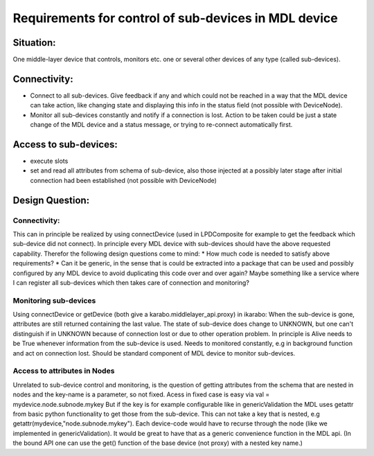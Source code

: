 *****************************************************
Requirements for control of sub-devices in MDL device
*****************************************************

Situation:
==========
One middle-layer device that controls, monitors etc. one or several other devices of any type (called sub-devices).

Connectivity:
=============
* Connect to all sub-devices. Give feedback if any and which could not be reached in a way that the MDL device can take action, like changing state and displaying this info in the status field (not possible with DeviceNode).
* Monitor all sub-devices constantly and notify if a connection is lost. Action to be taken could be just a state change of the MDL device and a status message, or trying to re-connect automatically first.

Access to sub-devices:
======================
* execute slots
* set and read all attributes from schema of sub-device, also those injected at a possibly later stage after initial connection had been established (not possible with DeviceNode)


Design Question:
================
Connectivity:
-------------
This can in principle be realized by using connectDevice (used in LPDComposite for example to get the feedback which sub-device did not connect). In principle every MDL device with sub-devices should have the above requested capability. Therefor the following design questions come to mind:
* How much code is needed to satisfy above requirements?
* Can it be generic, in the sense that is could be extracted into a package that can be used and possibly configured by any MDL device to avoid duplicating this code over and over again? Maybe something like a service where I can register all sub-devices which then takes care of connection and monitoring?

Monitoring sub-devices
----------------------
Using connectDevice or getDevice (both give a karabo.middlelayer_api.proxy) in ikarabo: When the sub-device is gone, attributes are still returned containing the last value. The state of sub-device does change to UNKNOWN, but one can't distinguish if in UNKNOWN because of connection lost or due to other operation problem.
In principle is Alive needs to be True whenever information from the sub-device is used. Needs to monitored constantly, e.g in background function and act on connection lost. Should be standard component of MDL device to monitor sub-devices.

Access to attributes in Nodes
-----------------------------
Unrelated to sub-device control and monitoring, is the question of getting attributes from the schema that are nested in nodes and the key-name is a parameter, so not fixed. Acess in fixed case is easy via
val = mydevice.node.subnode.mykey
But if the key is for example configurable like in genericValidation the MDL uses getattr from basic python functionality to get those from the sub-device. This can not take a key that is nested, e.g
getattr(mydevice,"node.subnode.mykey"). Each device-code would have to recurse through the node (like we implemented in genericValidation). It would be great to have that as a generic convenience function in the MDL api. (In the bound API one can use the get() function of the base device (not proxy) with a nested key name.)
